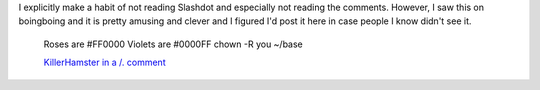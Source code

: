 .. title: Geek Valentine poetry
.. slug: valentines
.. date: 2004-02-07 22:59:35
.. tags: content, fun

I explicitly make a habit of not reading Slashdot and especially not
reading the comments. However, I saw this on boingboing and it is pretty
amusing and clever and I figured I'd post it here in case people I know
didn't see it.

    Roses are #FF0000 Violets are #0000FF chown -R you ~/base

    `KillerHamster in a /.
    comment <http://slashdot.org/comments.pl?sid=95822&cid=8213745>`__
